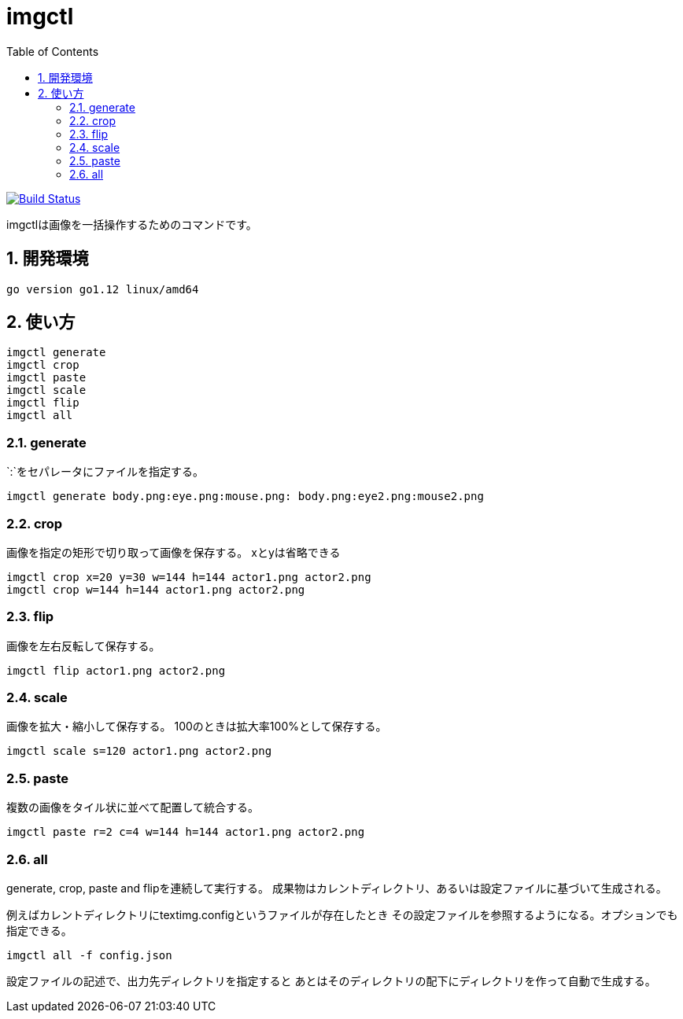 = imgctl
:toc: left
:sectnums:

image:https://travis-ci.org/jiro4989/imgctl.svg?branch=master["Build Status", link="https://travis-ci.org/jiro4989/imgctl"]

imgctlは画像を一括操作するためのコマンドです。

== 開発環境

 go version go1.12 linux/amd64

== 使い方

[source,bash]
----
imgctl generate
imgctl crop
imgctl paste
imgctl scale
imgctl flip
imgctl all
----

=== generate

`:`をセパレータにファイルを指定する。

[source,bash]
----
imgctl generate body.png:eye.png:mouse.png: body.png:eye2.png:mouse2.png
----

=== crop

画像を指定の矩形で切り取って画像を保存する。
xとyは省略できる

[source,bash]
----
imgctl crop x=20 y=30 w=144 h=144 actor1.png actor2.png
imgctl crop w=144 h=144 actor1.png actor2.png
----

=== flip

画像を左右反転して保存する。

[source,bash]
----
imgctl flip actor1.png actor2.png
----

=== scale

画像を拡大・縮小して保存する。
100のときは拡大率100%として保存する。

[source,bash]
----
imgctl scale s=120 actor1.png actor2.png
----

=== paste

複数の画像をタイル状に並べて配置して統合する。

[source,bash]
----
imgctl paste r=2 c=4 w=144 h=144 actor1.png actor2.png
----

=== all

generate, crop, paste and flipを連続して実行する。
成果物はカレントディレクトリ、あるいは設定ファイルに基づいて生成される。

例えばカレントディレクトリにtextimg.configというファイルが存在したとき
その設定ファイルを参照するようになる。オプションでも指定できる。

[source,bash]
----
imgctl all -f config.json
----

設定ファイルの記述で、出力先ディレクトリを指定すると
あとはそのディレクトリの配下にディレクトリを作って自動で生成する。

